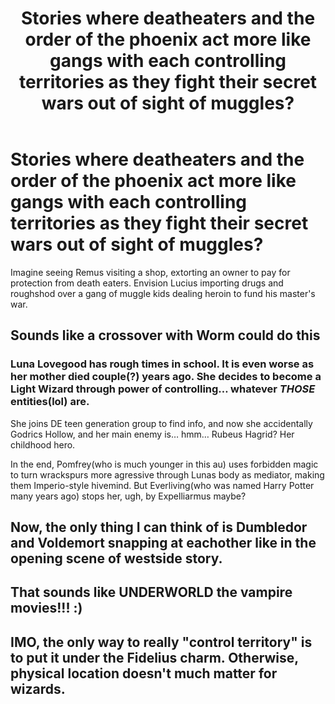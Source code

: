 #+TITLE: Stories where deatheaters and the order of the phoenix act more like gangs with each controlling territories as they fight their secret wars out of sight of muggles?

* Stories where deatheaters and the order of the phoenix act more like gangs with each controlling territories as they fight their secret wars out of sight of muggles?
:PROPERTIES:
:Author: viol8er
:Score: 52
:DateUnix: 1520795890.0
:DateShort: 2018-Mar-11
:FlairText: Request
:END:
Imagine seeing Remus visiting a shop, extorting an owner to pay for protection from death eaters. Envision Lucius importing drugs and roughshod over a gang of muggle kids dealing heroin to fund his master's war.


** Sounds like a crossover with Worm could do this
:PROPERTIES:
:Author: ABZB
:Score: 7
:DateUnix: 1520804026.0
:DateShort: 2018-Mar-12
:END:

*** Luna Lovegood has rough times in school. It is even worse as her mother died couple(?) years ago. She decides to become a Light Wizard through power of controlling... whatever /THOSE/ entities(lol) are.

She joins DE teen generation group to find info, and now she accidentally Godrics Hollow, and her main enemy is... hmm... Rubeus Hagrid? Her childhood hero.

In the end, Pomfrey(who is much younger in this au) uses forbidden magic to turn wrackspurs more agressive through Lunas body as mediator, making them Imperio-style hivemind. But Everliving(who was named Harry Potter many years ago) stops her, ugh, by Expelliarmus maybe?
:PROPERTIES:
:Author: Kaennal
:Score: 3
:DateUnix: 1520845412.0
:DateShort: 2018-Mar-12
:END:


** Now, the only thing I can think of is Dumbledor and Voldemort snapping at eachother like in the opening scene of westside story.
:PROPERTIES:
:Author: pornomancer90
:Score: 2
:DateUnix: 1520858716.0
:DateShort: 2018-Mar-12
:END:


** That sounds like UNDERWORLD the vampire movies!!! :)
:PROPERTIES:
:Score: 1
:DateUnix: 1520876122.0
:DateShort: 2018-Mar-12
:END:


** IMO, the only way to really "control territory" is to put it under the Fidelius charm. Otherwise, physical location doesn't much matter for wizards.
:PROPERTIES:
:Author: VenditatioDelendaEst
:Score: 1
:DateUnix: 1520912934.0
:DateShort: 2018-Mar-13
:END:
